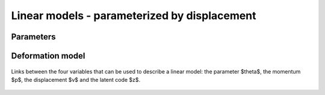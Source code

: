 .. _explanation_deformation_linear_displacement:

Linear models - parameterized by displacement
=============================================

Parameters
~~~~~~~~~~



Deformation model
~~~~~~~~~~~~~~~~~


.. figure:: images/diagrams/linear_displacement.png
   :width: 450
   :align: center
   :alt: The four different parameterizations of a linear deformation model.

   Links between the four variables that can be used to describe a linear model:
   the parameter $\theta$, the momentum $p$, the displacement $v$
   and the latent code $z$.
